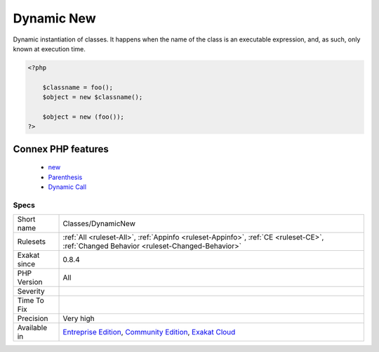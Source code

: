 .. _classes-dynamicnew:


.. _dynamic-new:

Dynamic New
+++++++++++

.. meta::
	:description:
		Dynamic New: Dynamic instantiation of classes.
	:twitter:card: summary_large_image
	:twitter:site: @exakat
	:twitter:title: Dynamic New
	:twitter:description: Dynamic New: Dynamic instantiation of classes
	:twitter:creator: @exakat
	:twitter:image:src: https://www.exakat.io/wp-content/uploads/2020/06/logo-exakat.png
	:og:image: https://www.exakat.io/wp-content/uploads/2020/06/logo-exakat.png
	:og:title: Dynamic New
	:og:type: article
	:og:description: Dynamic instantiation of classes
	:og:url: https://exakat.readthedocs.io/en/latest/Reference/Rules/Dynamic New.html
	:og:locale: en

.. raw:: html


	<script type="application/ld+json">{"@context":"https:\/\/schema.org","@graph":[{"@type":"WebPage","@id":"https:\/\/php-tips.readthedocs.io\/en\/latest\/Reference\/Rules\/Classes\/DynamicNew.html","url":"https:\/\/php-tips.readthedocs.io\/en\/latest\/Reference\/Rules\/Classes\/DynamicNew.html","name":"Dynamic New","isPartOf":{"@id":"https:\/\/www.exakat.io\/"},"datePublished":"Fri, 10 Jan 2025 09:46:17 +0000","dateModified":"Fri, 10 Jan 2025 09:46:17 +0000","description":"Dynamic instantiation of classes","inLanguage":"en-US","potentialAction":[{"@type":"ReadAction","target":["https:\/\/exakat.readthedocs.io\/en\/latest\/Dynamic New.html"]}]},{"@type":"WebSite","@id":"https:\/\/www.exakat.io\/","url":"https:\/\/www.exakat.io\/","name":"Exakat","description":"Smart PHP static analysis","inLanguage":"en-US"}]}</script>

Dynamic instantiation of classes. It happens when the name of the class is an executable expression, and, as such, only known at execution time.

.. code-block:: php
   
   <?php
     
       $classname = foo();  
       $object = new $classname();
       
       $object = new (foo());
   ?>
Connex PHP features
-------------------

  + `new <https://php-dictionary.readthedocs.io/en/latest/dictionary/new.ini.html>`_
  + `Parenthesis <https://php-dictionary.readthedocs.io/en/latest/dictionary/parenthesis.ini.html>`_
  + `Dynamic Call <https://php-dictionary.readthedocs.io/en/latest/dictionary/dynamic-call.ini.html>`_


Specs
_____

+--------------+-----------------------------------------------------------------------------------------------------------------------------------------------------------------------------------------+
| Short name   | Classes/DynamicNew                                                                                                                                                                      |
+--------------+-----------------------------------------------------------------------------------------------------------------------------------------------------------------------------------------+
| Rulesets     | :ref:`All <ruleset-All>`, :ref:`Appinfo <ruleset-Appinfo>`, :ref:`CE <ruleset-CE>`, :ref:`Changed Behavior <ruleset-Changed-Behavior>`                                                  |
+--------------+-----------------------------------------------------------------------------------------------------------------------------------------------------------------------------------------+
| Exakat since | 0.8.4                                                                                                                                                                                   |
+--------------+-----------------------------------------------------------------------------------------------------------------------------------------------------------------------------------------+
| PHP Version  | All                                                                                                                                                                                     |
+--------------+-----------------------------------------------------------------------------------------------------------------------------------------------------------------------------------------+
| Severity     |                                                                                                                                                                                         |
+--------------+-----------------------------------------------------------------------------------------------------------------------------------------------------------------------------------------+
| Time To Fix  |                                                                                                                                                                                         |
+--------------+-----------------------------------------------------------------------------------------------------------------------------------------------------------------------------------------+
| Precision    | Very high                                                                                                                                                                               |
+--------------+-----------------------------------------------------------------------------------------------------------------------------------------------------------------------------------------+
| Available in | `Entreprise Edition <https://www.exakat.io/entreprise-edition>`_, `Community Edition <https://www.exakat.io/community-edition>`_, `Exakat Cloud <https://www.exakat.io/exakat-cloud/>`_ |
+--------------+-----------------------------------------------------------------------------------------------------------------------------------------------------------------------------------------+


